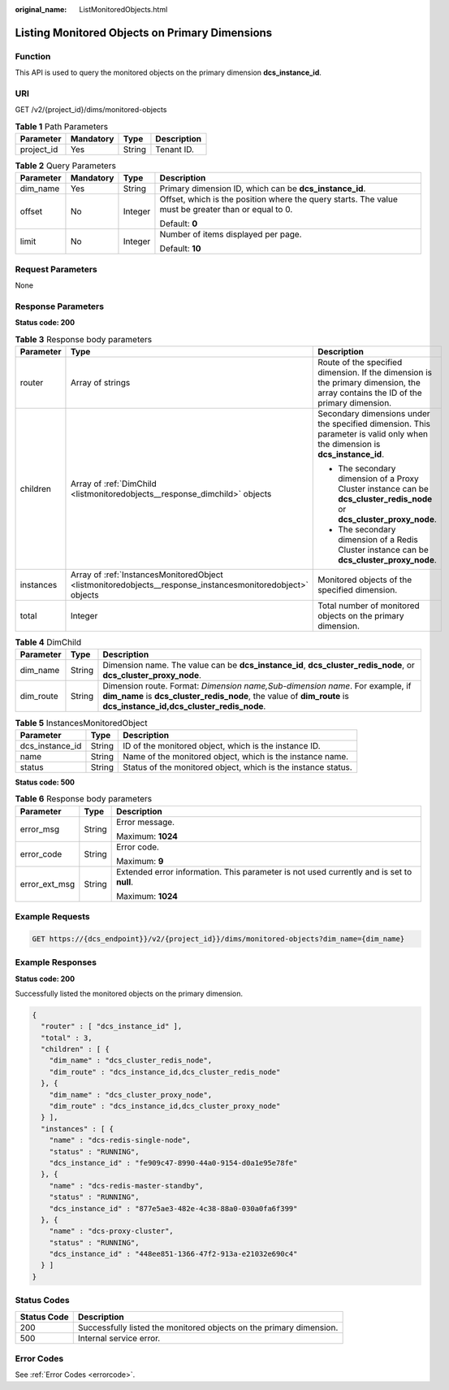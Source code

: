 :original_name: ListMonitoredObjects.html

.. _ListMonitoredObjects:

Listing Monitored Objects on Primary Dimensions
===============================================

Function
--------

This API is used to query the monitored objects on the primary dimension **dcs_instance_id**.

URI
---

GET /v2/{project_id}/dims/monitored-objects

.. table:: **Table 1** Path Parameters

   ========== ========= ====== ===========
   Parameter  Mandatory Type   Description
   ========== ========= ====== ===========
   project_id Yes       String Tenant ID.
   ========== ========= ====== ===========

.. table:: **Table 2** Query Parameters

   +-----------------+-----------------+-----------------+-----------------------------------------------------------------------------------------------------+
   | Parameter       | Mandatory       | Type            | Description                                                                                         |
   +=================+=================+=================+=====================================================================================================+
   | dim_name        | Yes             | String          | Primary dimension ID, which can be **dcs_instance_id**.                                             |
   +-----------------+-----------------+-----------------+-----------------------------------------------------------------------------------------------------+
   | offset          | No              | Integer         | Offset, which is the position where the query starts. The value must be greater than or equal to 0. |
   |                 |                 |                 |                                                                                                     |
   |                 |                 |                 | Default: **0**                                                                                      |
   +-----------------+-----------------+-----------------+-----------------------------------------------------------------------------------------------------+
   | limit           | No              | Integer         | Number of items displayed per page.                                                                 |
   |                 |                 |                 |                                                                                                     |
   |                 |                 |                 | Default: **10**                                                                                     |
   +-----------------+-----------------+-----------------+-----------------------------------------------------------------------------------------------------+

Request Parameters
------------------

None

Response Parameters
-------------------

**Status code: 200**

.. table:: **Table 3** Response body parameters

   +-----------------------+------------------------------------------------------------------------------------------------------------+----------------------------------------------------------------------------------------------------------------------------------+
   | Parameter             | Type                                                                                                       | Description                                                                                                                      |
   +=======================+============================================================================================================+==================================================================================================================================+
   | router                | Array of strings                                                                                           | Route of the specified dimension. If the dimension is the primary dimension, the array contains the ID of the primary dimension. |
   +-----------------------+------------------------------------------------------------------------------------------------------------+----------------------------------------------------------------------------------------------------------------------------------+
   | children              | Array of :ref:`DimChild <listmonitoredobjects__response_dimchild>` objects                                 | Secondary dimensions under the specified dimension. This parameter is valid only when the dimension is **dcs_instance_id**.      |
   |                       |                                                                                                            |                                                                                                                                  |
   |                       |                                                                                                            | -  The secondary dimension of a Proxy Cluster instance can be **dcs_cluster_redis_node** or **dcs_cluster_proxy_node**.          |
   |                       |                                                                                                            |                                                                                                                                  |
   |                       |                                                                                                            | -  The secondary dimension of a Redis Cluster instance can be **dcs_cluster_proxy_node**.                                        |
   +-----------------------+------------------------------------------------------------------------------------------------------------+----------------------------------------------------------------------------------------------------------------------------------+
   | instances             | Array of :ref:`InstancesMonitoredObject <listmonitoredobjects__response_instancesmonitoredobject>` objects | Monitored objects of the specified dimension.                                                                                    |
   +-----------------------+------------------------------------------------------------------------------------------------------------+----------------------------------------------------------------------------------------------------------------------------------+
   | total                 | Integer                                                                                                    | Total number of monitored objects on the primary dimension.                                                                      |
   +-----------------------+------------------------------------------------------------------------------------------------------------+----------------------------------------------------------------------------------------------------------------------------------+

.. _listmonitoredobjects__response_dimchild:

.. table:: **Table 4** DimChild

   +-----------+--------+-----------------------------------------------------------------------------------------------------------------------------------------------------------------------------------------------------+
   | Parameter | Type   | Description                                                                                                                                                                                         |
   +===========+========+=====================================================================================================================================================================================================+
   | dim_name  | String | Dimension name. The value can be **dcs_instance_id**, **dcs_cluster_redis_node**, or **dcs_cluster_proxy_node**.                                                                                    |
   +-----------+--------+-----------------------------------------------------------------------------------------------------------------------------------------------------------------------------------------------------+
   | dim_route | String | Dimension route. Format: *Dimension name,Sub-dimension name*. For example, if **dim_name** is **dcs_cluster_redis_node**, the value of **dim_route** is **dcs_instance_id,dcs_cluster_redis_node**. |
   +-----------+--------+-----------------------------------------------------------------------------------------------------------------------------------------------------------------------------------------------------+

.. _listmonitoredobjects__response_instancesmonitoredobject:

.. table:: **Table 5** InstancesMonitoredObject

   +-----------------+--------+---------------------------------------------------------------+
   | Parameter       | Type   | Description                                                   |
   +=================+========+===============================================================+
   | dcs_instance_id | String | ID of the monitored object, which is the instance ID.         |
   +-----------------+--------+---------------------------------------------------------------+
   | name            | String | Name of the monitored object, which is the instance name.     |
   +-----------------+--------+---------------------------------------------------------------+
   | status          | String | Status of the monitored object, which is the instance status. |
   +-----------------+--------+---------------------------------------------------------------+

**Status code: 500**

.. table:: **Table 6** Response body parameters

   +-----------------------+-----------------------+------------------------------------------------------------------------------------------+
   | Parameter             | Type                  | Description                                                                              |
   +=======================+=======================+==========================================================================================+
   | error_msg             | String                | Error message.                                                                           |
   |                       |                       |                                                                                          |
   |                       |                       | Maximum: **1024**                                                                        |
   +-----------------------+-----------------------+------------------------------------------------------------------------------------------+
   | error_code            | String                | Error code.                                                                              |
   |                       |                       |                                                                                          |
   |                       |                       | Maximum: **9**                                                                           |
   +-----------------------+-----------------------+------------------------------------------------------------------------------------------+
   | error_ext_msg         | String                | Extended error information. This parameter is not used currently and is set to **null**. |
   |                       |                       |                                                                                          |
   |                       |                       | Maximum: **1024**                                                                        |
   +-----------------------+-----------------------+------------------------------------------------------------------------------------------+

Example Requests
----------------

.. code-block:: text

   GET https://{dcs_endpoint}}/v2/{project_id}}/dims/monitored-objects?dim_name={dim_name}

Example Responses
-----------------

**Status code: 200**

Successfully listed the monitored objects on the primary dimension.

.. code-block::

   {
     "router" : [ "dcs_instance_id" ],
     "total" : 3,
     "children" : [ {
       "dim_name" : "dcs_cluster_redis_node",
       "dim_route" : "dcs_instance_id,dcs_cluster_redis_node"
     }, {
       "dim_name" : "dcs_cluster_proxy_node",
       "dim_route" : "dcs_instance_id,dcs_cluster_proxy_node"
     } ],
     "instances" : [ {
       "name" : "dcs-redis-single-node",
       "status" : "RUNNING",
       "dcs_instance_id" : "fe909c47-8990-44a0-9154-d0a1e95e78fe"
     }, {
       "name" : "dcs-redis-master-standby",
       "status" : "RUNNING",
       "dcs_instance_id" : "877e5ae3-482e-4c38-88a0-030a0fa6f399"
     }, {
       "name" : "dcs-proxy-cluster",
       "status" : "RUNNING",
       "dcs_instance_id" : "448ee851-1366-47f2-913a-e21032e690c4"
     } ]
   }

Status Codes
------------

+-------------+---------------------------------------------------------------------+
| Status Code | Description                                                         |
+=============+=====================================================================+
| 200         | Successfully listed the monitored objects on the primary dimension. |
+-------------+---------------------------------------------------------------------+
| 500         | Internal service error.                                             |
+-------------+---------------------------------------------------------------------+

Error Codes
-----------

See :ref:`Error Codes <errorcode>`.

